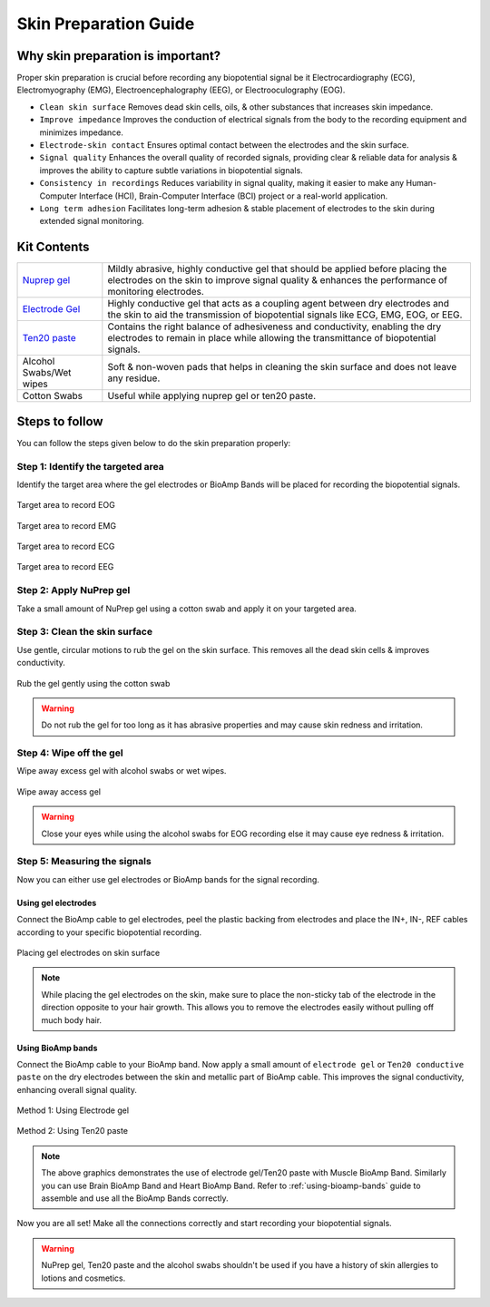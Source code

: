 .. _skin-preparation:

Skin Preparation Guide
##########################

Why skin preparation is important?
***********************************

Proper skin preparation is crucial before recording any biopotential signal be it Electrocardiography (ECG), Electromyography (EMG), Electroencephalography (EEG), or Electrooculography (EOG).

- ``Clean skin surface`` Removes dead skin cells, oils, & other substances that increases skin impedance.
- ``Improve impedance`` Improves the conduction of electrical signals from the body to the recording equipment and minimizes impedance.
- ``Electrode-skin contact`` Ensures optimal contact between the electrodes and the skin surface.
- ``Signal quality`` Enhances the overall quality of recorded signals, providing clear & reliable data for analysis & improves the ability to capture subtle variations in biopotential signals.
- ``Consistency in recordings`` Reduces variability in signal quality, making it easier to make any Human-Computer Interface (HCI), Brain-Computer Interface (BCI) project or a real-world application.
- ``Long term adhesion`` Facilitates long-term adhesion & stable placement of electrodes to the skin during extended signal monitoring.

Kit Contents
**************

.. _Nuprep gel: https://store.upsidedownlabs.tech/product/nuprep-gel/
.. _Electrode gel: https://store.upsidedownlabs.tech/product/electrode-gel/
.. _Ten20 paste: https://store.upsidedownlabs.tech/product/ten20-paste/

+-------------------------------------+-------------------------------------------------------------------------------------------------------------------------------------------------------------------------------------------------------+
| `Nuprep gel`_                       | Mildly abrasive, highly conductive gel that should be applied before placing the electrodes on the skin to improve signal quality & enhances the performance of monitoring electrodes.                |
+-------------------------------------+-------------------------------------------------------------------------------------------------------------------------------------------------------------------------------------------------------+
| `Electrode Gel`_                    | Highly conductive gel that acts as a coupling agent between dry electrodes and the skin to aid the transmission of biopotential signals like ECG, EMG, EOG, or EEG.                                   |
+-------------------------------------+-------------------------------------------------------------------------------------------------------------------------------------------------------------------------------------------------------+
| `Ten20 paste`_                      | Contains the right balance of adhesiveness and conductivity, enabling the dry electrodes to remain in place while allowing the transmittance of biopotential signals.                                 |
+-------------------------------------+-------------------------------------------------------------------------------------------------------------------------------------------------------------------------------------------------------+
| Alcohol Swabs/Wet wipes             | Soft & non-woven pads that helps in cleaning the skin surface and does not leave any residue.                                                                                                         |
+-------------------------------------+-------------------------------------------------------------------------------------------------------------------------------------------------------------------------------------------------------+
| Cotton Swabs                        | Useful while applying nuprep gel or ten20 paste.                                                                                                                                                      |
+-------------------------------------+-------------------------------------------------------------------------------------------------------------------------------------------------------------------------------------------------------+

.. figure:: media/kit-contents.*
    :align: center

Steps to follow
*****************

You can follow the steps given below to do the skin preparation properly:

Step 1: Identify the targeted area
=====================================

Identify the target area where the gel electrodes or BioAmp Bands will be placed for recording the biopotential signals.

.. figure:: media/skin-prep-eog.*
    :align: center

    Target area to record EOG

.. figure:: media/skin-prep-emg.*
    :align: center

    Target area to record EMG

.. figure:: media/skin-prep-ecg.*
    :align: center

    Target area to record ECG

.. figure:: media/skin-prep-eeg.*
    :align: center

    Target area to record EEG

Step 2: Apply NuPrep gel
==========================

Take a small amount of NuPrep gel using a cotton swab and apply it on your targeted area.

.. figure:: media/step-2.*

Step 3: Clean the skin surface
===============================

Use gentle, circular motions to rub the gel on the skin surface. This removes all the dead skin cells & improves conductivity.

.. figure:: media/step-3.*
    :align: center

    Rub the gel gently using the cotton swab

.. warning:: Do not rub the gel for too long as it has abrasive properties and may cause skin redness and irritation.

Step 4: Wipe off the gel
===================================

Wipe away excess gel with alcohol swabs or wet wipes.

.. figure:: media/step-4.*
    :align: center

    Wipe away access gel

.. warning:: Close your eyes while using the alcohol swabs for EOG recording else it may cause eye redness & irritation.

Step 5: Measuring the signals
=================================

Now you can either use gel electrodes or BioAmp bands for the signal recording.

Using gel electrodes
----------------------

Connect the BioAmp cable to gel electrodes, peel the plastic backing from electrodes and place the IN+, IN-, REF cables according to your specific biopotential recording.

.. figure:: media/step-5a.*
    :align: center

    Placing gel electrodes on skin surface

.. note:: While placing the gel electrodes on the skin, make sure to place the non-sticky tab of the electrode in the direction opposite to your hair growth. This allows you to remove the electrodes easily without pulling off much body hair.

Using BioAmp bands
----------------------

Connect the BioAmp cable to your BioAmp band. Now apply a small amount of ``electrode gel`` or ``Ten20 conductive paste`` on the dry electrodes between the skin and metallic part of BioAmp cable. This improves the signal conductivity, enhancing overall signal quality.

.. figure:: media/step-5b.*
    :align: center

    Method 1: Using Electrode gel

.. figure:: media/step-5c.*
    :align: center

    Method 2: Using Ten20 paste

.. note:: The above graphics demonstrates the use of electrode gel/Ten20 paste with Muscle BioAmp Band. Similarly you can use Brain BioAmp Band and Heart BioAmp Band. Refer to :ref:`using-bioamp-bands` guide to assemble and use all the BioAmp Bands correctly.

Now you are all set! Make all the connections correctly and start recording your biopotential signals.

.. warning:: NuPrep gel, Ten20 paste and the alcohol swabs shouldn't be used if you have a history of skin allergies to lotions and cosmetics.